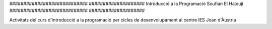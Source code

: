 ############################                     ####################
Introducció a la Programació                     Soufian El Hajouji
############################                     ####################

Activitats del curs d'introducció a la programació per cicles de
desenvolupament al centre IES Joan d'Àustria

